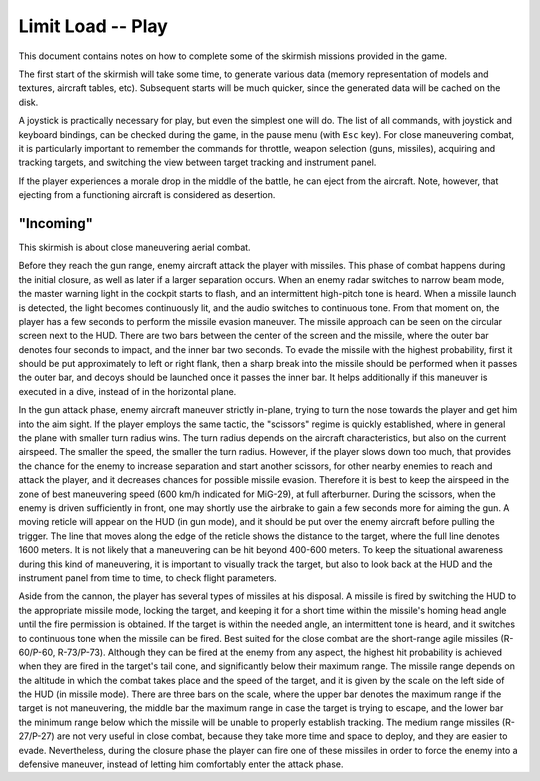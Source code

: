 Limit Load -- Play
==================

This document contains notes on how to complete some of the skirmish
missions provided in the game.

The first start of the skirmish will take some time, to generate various
data (memory representation of models and textures, aircraft tables, etc).
Subsequent starts will be much quicker, since the generated data will
be cached on the disk.

A joystick is practically necessary for play, but even the simplest one
will do. The list of all commands, with joystick and keyboard bindings,
can be checked during the game, in the pause menu (with ``Esc`` key).
For close maneuvering combat, it is particularly important to remember
the commands for throttle, weapon selection (guns, missiles), acquiring
and tracking targets, and switching the view between target tracking and
instrument panel.

If the player experiences a morale drop in the middle of the battle,
he can eject from the aircraft. Note, however, that ejecting from
a functioning aircraft is considered as desertion.


"Incoming"
----------

This skirmish is about close maneuvering aerial combat.

Before they reach the gun range, enemy aircraft attack the player with
missiles. This phase of combat happens during the initial closure, as well
as later if a larger separation occurs. When an enemy radar switches to
narrow beam mode, the master warning light in the cockpit starts to flash,
and an intermittent high-pitch tone is heard. When a missile launch is
detected, the light becomes continuously lit, and the audio switches
to continuous tone. From that moment on, the player has a few seconds
to perform the missile evasion maneuver. The missile approach can be seen
on the circular screen next to the HUD. There are two bars between
the center of the screen and the missile, where the outer bar denotes
four seconds to impact, and the inner bar two seconds. To evade the missile
with the highest probability, first it should be put approximately to left
or right flank, then a sharp break into the missile should be performed
when it passes the outer bar, and decoys should be launched once it passes
the inner bar. It helps additionally if this maneuver is executed in
a dive, instead of in the horizontal plane.

In the gun attack phase, enemy aircraft maneuver strictly in-plane, trying
to turn the nose towards the player and get him into the aim sight.
If the player employs the same tactic, the "scissors" regime is quickly
established, where in general the plane with smaller turn radius wins.
The turn radius depends on the aircraft characteristics, but also on
the current airspeed. The smaller the speed, the smaller the turn radius.
However, if the player slows down too much, that provides the chance for
the enemy to increase separation and start another scissors, for other
nearby enemies to reach and attack the player, and it decreases chances
for possible missile evasion. Therefore it is best to keep the airspeed
in the zone of best maneuvering speed (600 km/h indicated for MiG-29),
at full afterburner. During the scissors, when the enemy is driven
sufficiently in front, one may shortly use the airbrake to gain a few
seconds more for aiming the gun. A moving reticle will appear on the HUD
(in gun mode), and it should be put over the enemy aircraft before
pulling the trigger. The line that moves along the edge of the reticle
shows the distance to the target, where the full line denotes 1600 meters.
It is not likely that a maneuvering can be hit beyond 400-600 meters.
To keep the situational awareness during this kind of maneuvering, it is
important to visually track the target, but also to look back at the HUD
and the instrument panel from time to time, to check flight parameters.

Aside from the cannon, the player has several types of missiles at his
disposal. A missile is fired by switching the HUD to the appropriate
missile mode, locking the target, and keeping it for a short time within
the missile's homing head angle until the fire permission is obtained.
If the target is within the needed angle, an intermittent tone is heard,
and it switches to continuous tone when the missile can be fired. Best
suited for the close combat are the short-range agile missiles (R-60/Р-60,
R-73/Р-73). Although they can be fired at the enemy from any aspect,
the highest hit probability is achieved when they are fired in the target's
tail cone, and significantly below their maximum range. The missile range
depends on the altitude in which the combat takes place and the speed
of the target, and it is given by the scale on the left side of the HUD
(in missile mode). There are three bars on the scale, where the upper bar
denotes the maximum range if the target is not maneuvering, the middle bar
the maximum range in case the target is trying to escape, and the lower
bar the minimum range below which the missile will be unable to properly
establish tracking. The medium range missiles (R-27/Р-27) are not very
useful in close combat, because they take more time and space to deploy,
and they are easier to evade. Nevertheless, during the closure phase
the player can fire one of these missiles in order to force the enemy
into a defensive maneuver, instead of letting him comfortably enter
the attack phase.


